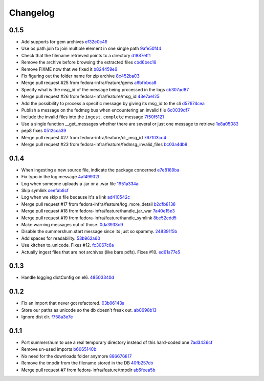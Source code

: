 Changelog
=========

0.1.5
-----

- Add supports for gem archives `ef32e0c49 <https://github.com/fedora-infra/summershum/commit/ef32e0c49e6da8bde83c9d340722fd0918b395ea>`_
- Use os.path.join to join multiple element in one single path `9afe50f44 <https://github.com/fedora-infra/summershum/commit/9afe50f440d40855438b5d82ad7a91440692c271>`_
- Check that the filename retrieved points to a directory `d1887eff1 <https://github.com/fedora-infra/summershum/commit/d1887eff1d2cbb43814cbb4aea681479dc021bd2>`_
- Remove the archive before browsing the extracted files `cbd6bec16 <https://github.com/fedora-infra/summershum/commit/cbd6bec16c6318fe01b1115dcb5bea7181475090>`_
- Remove FIXME now that we fixed it `b824459e6 <https://github.com/fedora-infra/summershum/commit/b824459e6a554addc06f8a8e4b6857da35a14fe4>`_
- Fix figuring out the folder name for zip archive `8c452ba03 <https://github.com/fedora-infra/summershum/commit/8c452ba037242225649d88bead25fa6cbf919533>`_
- Merge pull request #25 from fedora-infra/feature/gems `a6bfbbca8 <https://github.com/fedora-infra/summershum/commit/a6bfbbca88870e2c64bf67a862e367cf315f2276>`_
- Specify what is the msg_id of the message being processed in the logs `cb307ad87 <https://github.com/fedora-infra/summershum/commit/cb307ad874240f311a8ccec602ac51387622f335>`_
- Merge pull request #26 from fedora-infra/feature/msg_id `43e7ae125 <https://github.com/fedora-infra/summershum/commit/43e7ae1250346a43e1d4c54bf3111ffd4da6eb8b>`_
- Add the possibility to process a specific message by giving its msg_id to the cli `d57974cea <https://github.com/fedora-infra/summershum/commit/d57974cea9cc92d0409e739490cd097a9c2e20b6>`_
- Publish a message on the fedmsg bus when encountering an invalid file `6c0039df7 <https://github.com/fedora-infra/summershum/commit/6c0039df74a2de7df80b8729848bb394522e6f5a>`_
- Include the invalid files into the ``ingest.complete`` message `7f50f5121 <https://github.com/fedora-infra/summershum/commit/7f50f512184dce298f10f92e3a627de6110b4f7f>`_
- Use a single function __get_messages whether there are several or just one message to retrieve `1e8a05083 <https://github.com/fedora-infra/summershum/commit/1e8a050837168ad6ac64780a1b91110f38d1fd34>`_
- pep8 fixes `0512cca39 <https://github.com/fedora-infra/summershum/commit/0512cca396ab827720567a768ee8b6a3f931647f>`_
- Merge pull request #27 from fedora-infra/feature/cli_msg_id `767103cc4 <https://github.com/fedora-infra/summershum/commit/767103cc4d44160ad7e2e4898348a9f3f6e30f61>`_
- Merge pull request #23 from fedora-infra/feature/fedmsg_invalid_files `bc03a4db8 <https://github.com/fedora-infra/summershum/commit/bc03a4db89b34f733f8e1f6edf8ac7ac242574b3>`_

0.1.4
-----

- When ingesting a new source file, indicate the package concerned `e7e8189ba <https://github.com/fedora-infra/summershum/commit/e7e8189ba1d2005ae8aa56261aaa9beaa01f45bc>`_
- Fix typo in the log message `4af49902f <https://github.com/fedora-infra/summershum/commit/4af49902f82d067b10d8c25ae44cc9ebf0907d4e>`_
- Log when someone uploads a .jar or a .war file `1951a334a <https://github.com/fedora-infra/summershum/commit/1951a334a535f51b49baf3d85b247773f0d0a135>`_
- Skip symlink `ceefab8cf <https://github.com/fedora-infra/summershum/commit/ceefab8cf36accf2dc4c17a660ef5b6b2c683fb2>`_
- Log when we skip a file because it's a link `ad410542c <https://github.com/fedora-infra/summershum/commit/ad410542c58ad5373b9062df38738491ffb9a95e>`_
- Merge pull request #17 from fedora-infra/feature/log_more_detail `b2dfb8138 <https://github.com/fedora-infra/summershum/commit/b2dfb813877546c0475b8f9273d789da289481dd>`_
- Merge pull request #18 from fedora-infra/feature/handle_jar_war `7a40e15e3 <https://github.com/fedora-infra/summershum/commit/7a40e15e3971a7297c76edfc1ac88290aab2b0b9>`_
- Merge pull request #19 from fedora-infra/feature/handle_symlink `8bc52cdd5 <https://github.com/fedora-infra/summershum/commit/8bc52cdd5dbd3851c08bf0b96fd902f443cd08e8>`_
- Make warning messages out of those. `0da3933c9 <https://github.com/fedora-infra/summershum/commit/0da3933c9075dd5ce0254d3217966fafbe4fd3c6>`_
- Disable the summershum.start message since its just so spammy. `248391f5b <https://github.com/fedora-infra/summershum/commit/248391f5b228cd2126882565f2b6aa4dc3d016c4>`_
- Add spaces for readability. `53b962a60 <https://github.com/fedora-infra/summershum/commit/53b962a60d3809758c3f04cff5b2e91aaa960560>`_
- Use kitchen to_unicode.  Fixes #12. `fc3067c6a <https://github.com/fedora-infra/summershum/commit/fc3067c6aa6edd4c5baee4f717cc0700f29802e7>`_
- Actually ingest files that are not archives (like bare pdfs).  Fixes #10. `ed61a77e5 <https://github.com/fedora-infra/summershum/commit/ed61a77e5f395a778498446ec363b7e0e88c91a0>`_

0.1.3
-----

- Handle logging dictConfig on el6. `48503340d <https://github.com/fedora-infra/summershum/commit/48503340da04afffa2abe6e25ab160c081bbd5f8>`_

0.1.2
-----

- Fix an import that never got refactored. `03b06143a <https://github.com/fedora-infra/summershum/commit/03b06143a412e065b3a28db48ef3d3fb910e511c>`_
- Store our paths as unicode so the db doesn't freak out. `ab0698b13 <https://github.com/fedora-infra/summershum/commit/ab0698b139336ea00300e7cf8578cf13ff4fef2e>`_
- Ignore dist dir. `f758a3e7e <https://github.com/fedora-infra/summershum/commit/f758a3e7e9c7c70e3c62ff271808606ca7cebd9a>`_

0.1.1
-----

- Port summershum to use a real temporary directory instead of this hard-coded one `7ad3436cf <https://github.com/fedora-infra/summershum/commit/7ad3436cf309ec1cc3f00ecd3bf0643f9ac2777a>`_
- Remove un-used imports `b6065140b <https://github.com/fedora-infra/summershum/commit/b6065140b67226d90b539db6a8fcb95349b6cec7>`_
- No need for the downloads folder anymore `886676817 <https://github.com/fedora-infra/summershum/commit/886676817d2583b2c04432d472849ccf09bda88e>`_
- Remove the tmpdir from the filename stored in the DB `40fb257cb <https://github.com/fedora-infra/summershum/commit/40fb257cbd9c3ec139874be980a77d7ed56108f7>`_
- Merge pull request #7 from fedora-infra/feature/tmpdir `ab6feea5b <https://github.com/fedora-infra/summershum/commit/ab6feea5bd120ca2fcb4f5d9b6846b40d78903df>`_
